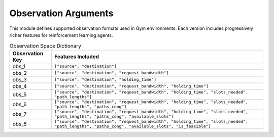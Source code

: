 Observation Arguments
======================

This module defines supported observation formats used in Gym environments. Each version
includes progressively richer features for reinforcement learning agents.

.. list-table:: Observation Space Dictionary
   :header-rows: 1

   * - Observation Key
     - Features Included

   * - obs_1
     - ``["source", "destination"]``

   * - obs_2
     - ``["source", "destination", "request_bandwidth"]``

   * - obs_3
     - ``["source", "destination", "holding_time"]``

   * - obs_4
     - ``["source", "destination", "request_bandwidth", "holding_time"]``

   * - obs_5
     - ``["source", "destination", "request_bandwidth", "holding_time", "slots_needed", "path_lengths"]``

   * - obs_6
     - ``["source", "destination", "request_bandwidth", "holding_time", "slots_needed", "path_lengths", "paths_cong"]``

   * - obs_7
     - ``["source", "destination", "request_bandwidth", "holding_time", "slots_needed", "path_lengths", "paths_cong", "available_slots"]``

   * - obs_8
     - ``["source", "destination", "request_bandwidth", "holding_time", "slots_needed", "path_lengths", "paths_cong", "available_slots", "is_feasible"]``

